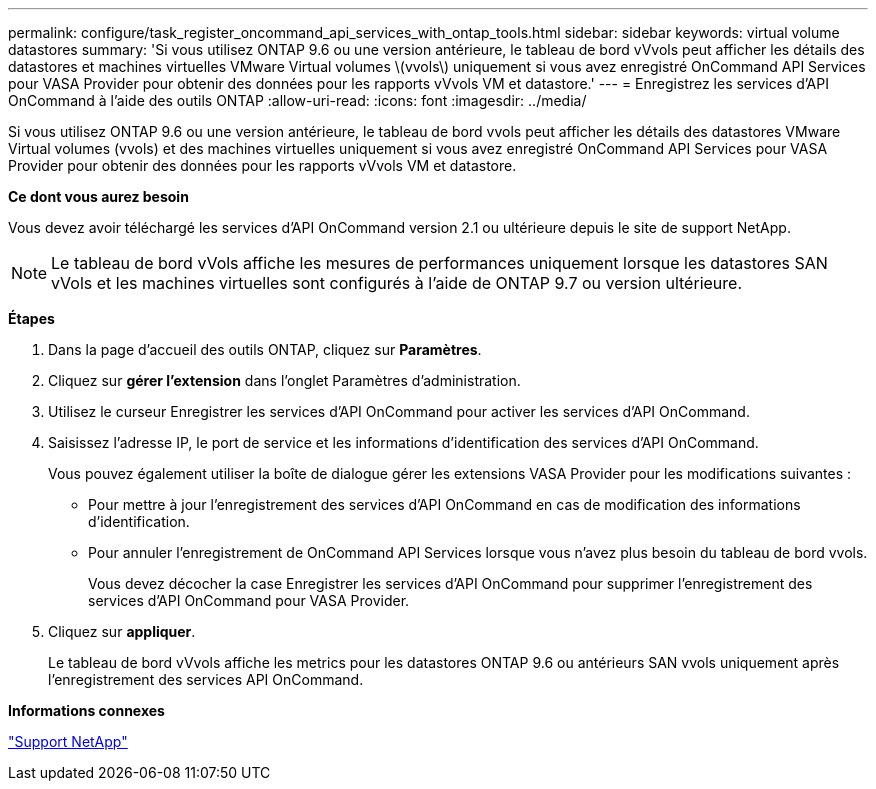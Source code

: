 ---
permalink: configure/task_register_oncommand_api_services_with_ontap_tools.html 
sidebar: sidebar 
keywords: virtual volume datastores 
summary: 'Si vous utilisez ONTAP 9.6 ou une version antérieure, le tableau de bord vVvols peut afficher les détails des datastores et machines virtuelles VMware Virtual volumes \(vvols\) uniquement si vous avez enregistré OnCommand API Services pour VASA Provider pour obtenir des données pour les rapports vVvols VM et datastore.' 
---
= Enregistrez les services d'API OnCommand à l'aide des outils ONTAP
:allow-uri-read: 
:icons: font
:imagesdir: ../media/


[role="lead"]
Si vous utilisez ONTAP 9.6 ou une version antérieure, le tableau de bord vvols peut afficher les détails des datastores VMware Virtual volumes (vvols) et des machines virtuelles uniquement si vous avez enregistré OnCommand API Services pour VASA Provider pour obtenir des données pour les rapports vVvols VM et datastore.

*Ce dont vous aurez besoin*

Vous devez avoir téléchargé les services d'API OnCommand version 2.1 ou ultérieure depuis le site de support NetApp.


NOTE: Le tableau de bord vVols affiche les mesures de performances uniquement lorsque les datastores SAN vVols et les machines virtuelles sont configurés à l'aide de ONTAP 9.7 ou version ultérieure.

*Étapes*

. Dans la page d'accueil des outils ONTAP, cliquez sur *Paramètres*.
. Cliquez sur *gérer l'extension* dans l'onglet Paramètres d'administration.
. Utilisez le curseur Enregistrer les services d'API OnCommand pour activer les services d'API OnCommand.
. Saisissez l'adresse IP, le port de service et les informations d'identification des services d'API OnCommand.
+
Vous pouvez également utiliser la boîte de dialogue gérer les extensions VASA Provider pour les modifications suivantes :

+
** Pour mettre à jour l'enregistrement des services d'API OnCommand en cas de modification des informations d'identification.
** Pour annuler l'enregistrement de OnCommand API Services lorsque vous n'avez plus besoin du tableau de bord vvols.
+
Vous devez décocher la case Enregistrer les services d'API OnCommand pour supprimer l'enregistrement des services d'API OnCommand pour VASA Provider.



. Cliquez sur *appliquer*.
+
Le tableau de bord vVvols affiche les metrics pour les datastores ONTAP 9.6 ou antérieurs SAN vvols uniquement après l'enregistrement des services API OnCommand.



*Informations connexes*

https://mysupport.netapp.com/site/global/dashboard["Support NetApp"]
